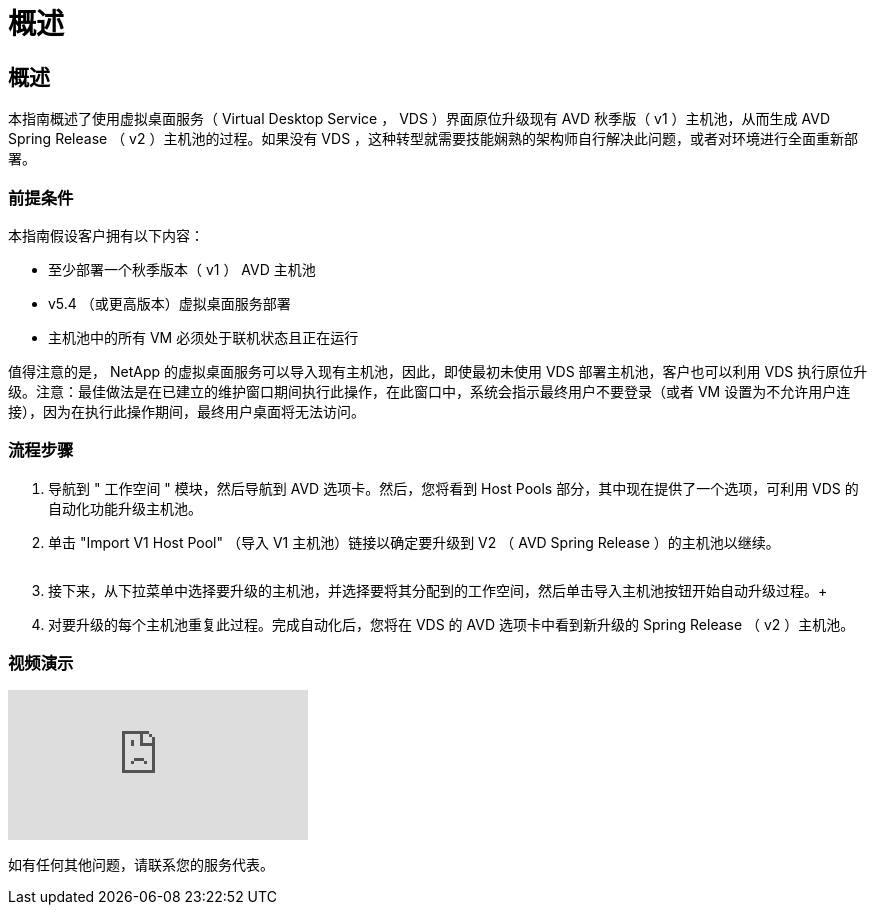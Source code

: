= 概述
:allow-uri-read: 




== 概述

本指南概述了使用虚拟桌面服务（ Virtual Desktop Service ， VDS ）界面原位升级现有 AVD 秋季版（ v1 ）主机池，从而生成 AVD Spring Release （ v2 ）主机池的过程。如果没有 VDS ，这种转型就需要技能娴熟的架构师自行解决此问题，或者对环境进行全面重新部署。



=== 前提条件

.本指南假设客户拥有以下内容：
* 至少部署一个秋季版本（ v1 ） AVD 主机池
* v5.4 （或更高版本）虚拟桌面服务部署
* 主机池中的所有 VM 必须处于联机状态且正在运行


值得注意的是， NetApp 的虚拟桌面服务可以导入现有主机池，因此，即使最初未使用 VDS 部署主机池，客户也可以利用 VDS 执行原位升级。注意：最佳做法是在已建立的维护窗口期间执行此操作，在此窗口中，系统会指示最终用户不要登录（或者 VM 设置为不允许用户连接），因为在执行此操作期间，最终用户桌面将无法访问。



=== 流程步骤

. 导航到 " 工作空间 " 模块，然后导航到 AVD 选项卡。然后，您将看到 Host Pools 部分，其中现在提供了一个选项，可利用 VDS 的自动化功能升级主机池。
. 单击 "Import V1 Host Pool" （导入 V1 主机池）链接以确定要升级到 V2 （ AVD Spring Release ）的主机池以继续。
+
image:upgrade1.png[""]

. 接下来，从下拉菜单中选择要升级的主机池，并选择要将其分配到的工作空间，然后单击导入主机池按钮开始自动升级过程。+image:upgrade2.png[""]
. 对要升级的每个主机池重复此过程。完成自动化后，您将在 VDS 的 AVD 选项卡中看到新升级的 Spring Release （ v2 ）主机池。




=== 视频演示

video::e4T_Ze6IlMo[youtube, ]
如有任何其他问题，请联系您的服务代表。
